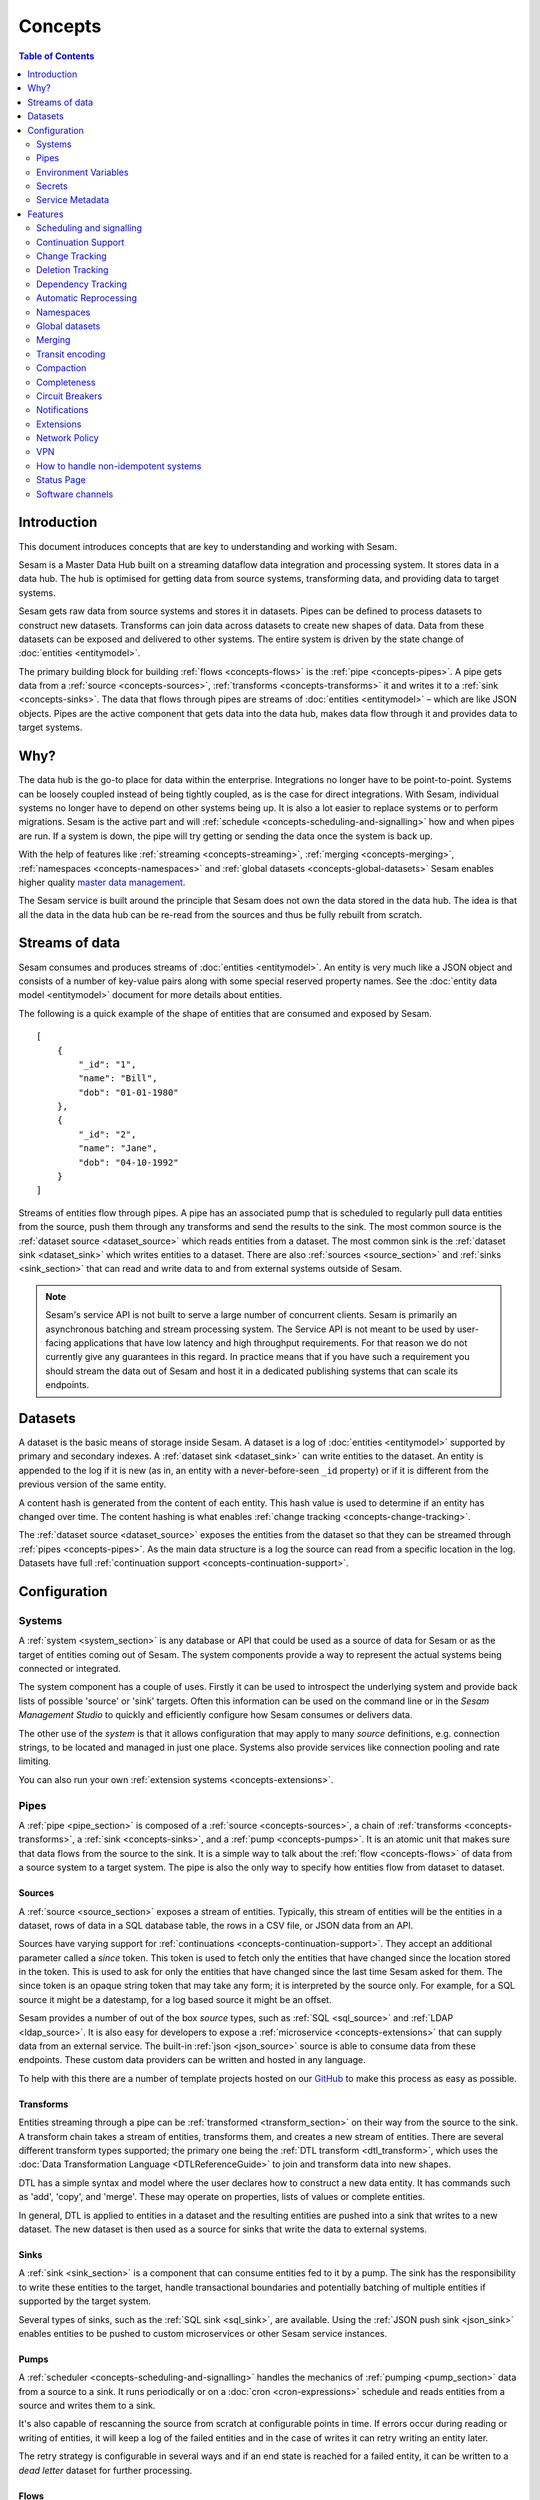 ========
Concepts
========

.. contents:: Table of Contents
   :depth: 2
   :local:

Introduction
------------

.. image:: images/datahub.jpg
    :width: 800px
    :align: center
    :alt: Sesam

This document introduces concepts that are key to understanding and working with Sesam.

Sesam is a Master Data Hub built on a streaming dataflow data integration and processing system. It stores data in a data hub. The hub is optimised for getting data from source systems, transforming data, and providing data to target systems.

Sesam gets raw data from source systems and stores it in datasets. Pipes can be defined to process datasets to construct new datasets. Transforms can join data across datasets to create new shapes of data. Data from these datasets can be exposed and delivered to other systems. The entire system is driven by the state change of :doc:`entities <entitymodel>`.

The primary building block for building :ref:`flows <concepts-flows>` is the :ref:`pipe <concepts-pipes>`. A pipe gets data from a :ref:`source <concepts-sources>`, :ref:`transforms <concepts-transforms>` it and writes it to a :ref:`sink <concepts-sinks>`. The data that flows through pipes are streams of :doc:`entities <entitymodel>` – which are like JSON objects. Pipes are the active component that gets data into the data hub, makes data flow through it and provides data to target systems.

Why?
----

The data hub is the go-to place for data within the enterprise. Integrations no longer have to be point-to-point. Systems can be loosely coupled instead of being tightly coupled, as is the case for direct integrations. With Sesam, individual systems no longer have to depend on other systems being up. It is also a lot easier to replace systems or to perform migrations. Sesam is the active part and will :ref:`schedule <concepts-scheduling-and-signalling>` how and when pipes are run. If a system is down, the pipe will try getting or sending the data once the system is back up.

With the help of features like :ref:`streaming <concepts-streaming>`, :ref:`merging <concepts-merging>`, :ref:`namespaces <concepts-namespaces>` and :ref:`global datasets <concepts-global-datasets>` Sesam enables higher quality `master data management <https://en.wikipedia.org/wiki/Master_data_management>`_.

The Sesam service is built around the principle that Sesam does not own the data stored in the data hub. The idea is that all the data in the data hub can be re-read from the sources and thus be fully rebuilt from scratch.

.. _concepts-streaming:

Streams of data
---------------

Sesam consumes and produces streams of :doc:`entities <entitymodel>`. An entity is very much like a JSON object and consists of a number of key-value pairs along with some special reserved property names. See the :doc:`entity data model <entitymodel>` document for more details about entities.

The following is a quick example of the shape of entities that are consumed and exposed by Sesam.

::

    [
        {
            "_id": "1",
            "name": "Bill",
            "dob": "01-01-1980"
        },
        {
            "_id": "2",
            "name": "Jane",
            "dob": "04-10-1992"
        }
    ]

Streams of entities flow through pipes. A pipe has an associated pump that is scheduled to regularly pull data entities from the source, push them through any transforms and send the results to the sink. The most common source is the :ref:`dataset source <dataset_source>` which reads entities from a dataset. The most common sink is the :ref:`dataset sink <dataset_sink>` which writes entities to a dataset. There are also :ref:`sources <source_section>` and :ref:`sinks <sink_section>` that can read and write data to and from external systems outside of Sesam.

.. NOTE::

   Sesam's service API is not built to serve a large number of concurrent clients. Sesam is primarily an asynchronous batching and stream processing system. The Service API is not meant to be used by user-facing applications that have low latency and high throughput requirements. For that reason we do not currently give any guarantees in this regard. In practice means that if you have such a requirement you should stream the data out of Sesam and host it in a dedicated publishing systems that can scale its endpoints.

.. _concepts-datasets:

Datasets
--------

A dataset is the basic means of storage inside Sesam. A dataset is a log of :doc:`entities <entitymodel>` supported by primary and secondary indexes. A :ref:`dataset sink <dataset_sink>` can write entities to the dataset. An entity is appended to the log if it is new (as in, an entity with a never-before-seen ``_id`` property) or if it is different from the previous version of the same entity.

A content hash is generated from the content of each entity. This hash value is used to determine if an entity has changed over time. The content hashing is what enables :ref:`change tracking <concepts-change-tracking>`.

The :ref:`dataset source <dataset_source>` exposes the entities from the dataset so that they can be streamed through :ref:`pipes <concepts-pipes>`. As the main data structure is a log the source can read from a specific location in the log. Datasets have full :ref:`continuation support <concepts-continuation-support>`.

.. image:: images/dataset-structure.png
    :width: 800px
    :align: center
    :alt: Dataset structure

.. _concepts-config:

Configuration
-------------

.. _concepts-systems:

Systems
=======

A :ref:`system <system_section>` is any database or API that could be used as a source of data for Sesam or as the target of entities coming out of Sesam. The system components provide a way to represent the actual systems being connected or integrated.

The system component has a couple of uses. Firstly it can be used to introspect the underlying system and provide back lists of possible 'source' or 'sink' targets. Often this information can be used on the command line or in the *Sesam Management Studio* to quickly and efficiently configure how Sesam consumes or delivers data.

The other use of the *system* is that it allows configuration that may apply to many *source* definitions, e.g. connection strings, to be located and managed in just one place. Systems also provide services like connection pooling and rate limiting.

You can also run your own :ref:`extension systems <concepts-extensions>`.

.. _concepts-pipes:

Pipes
=====

A :ref:`pipe <pipe_section>` is composed of a :ref:`source <concepts-sources>`, a chain of :ref:`transforms <concepts-transforms>`, a :ref:`sink <concepts-sinks>`, and a :ref:`pump <concepts-pumps>`. It is an atomic unit that makes sure that data flows from the source to the sink. It is a simple way to talk about the :ref:`flow <concepts-flows>` of data from a source system to a target system. The pipe is also the only way to specify how entities flow from dataset to dataset.

.. image:: images/pipes-structure.png
    :width: 600px
    :align: center
    :alt: Pipe structure

.. _concepts-sources:

Sources
#######

A :ref:`source <source_section>` exposes a stream of entities. Typically, this stream of entities will be the entities in a dataset, rows of data in a SQL database table, the rows in a CSV file, or JSON data from an API.

.. image:: images/pipes-source.png
    :width: 800px
    :align: center
    :alt: Source

Sources have varying support for :ref:`continuations <concepts-continuation-support>`. They accept an additional parameter called a *since* token. This token is used to fetch only the entities that have changed since the location stored in the token. This is used to ask for only the entities that have changed since the last time Sesam asked for them. The since token is an opaque string token that may take any form; it is interpreted by the source only. For example, for a SQL source it might be a datestamp, for a log based source it might be an offset.

Sesam provides a number of out of the box *source* types, such as :ref:`SQL <sql_source>` and :ref:`LDAP <ldap_source>`. It is also easy for developers to expose a :ref:`microservice <concepts-extensions>` that can supply data from an external service. The built-in :ref:`json <json_source>` source is able to consume data from these endpoints. These custom data providers can be written and hosted in any language.

To help with this there are a number of template projects hosted on our `GitHub <https://github.com/sesam-community>`_ to make this process as easy as possible.

.. _concepts-transforms:

Transforms
##########

Entities streaming through a pipe can be :ref:`transformed <transform_section>` on their way from the source to the sink. A transform chain takes a stream of entities, transforms them, and creates a new stream of entities. There are several different transform types supported; the primary one being the :ref:`DTL transform <dtl_transform>`, which uses the :doc:`Data Transformation Language <DTLReferenceGuide>` to join and transform data into new shapes.

.. _concepts-dtl:

DTL has a simple syntax and model where the user declares how to construct a new data entity. It has commands such as 'add', 'copy', and 'merge'. These may operate on properties, lists of values or complete entities.

.. image:: images/pipes-transform.png
    :width: 800px
    :align: center
    :alt: Transform

In general, DTL is applied to entities in a dataset and the resulting entities are pushed into a sink that writes to a new dataset. The new dataset is then used as a source for sinks that write the data to external systems.

.. _concepts-sinks:

Sinks
#####

A :ref:`sink <sink_section>` is a component that can consume entities fed to it by a pump. The sink has the responsibility to write these entities to the target, handle transactional boundaries and potentially batching of multiple entities if supported by the target system.

Several types of sinks, such as the :ref:`SQL sink <sql_sink>`, are available. Using the :ref:`JSON push sink <json_sink>` enables entities to be pushed to custom microservices or other Sesam service instances.

.. image:: images/pipes-sink.png
    :width: 800px
    :align: center
    :alt: Sink

.. _concepts-pumps:

Pumps
#####

A :ref:`scheduler <concepts-scheduling-and-signalling>` handles the mechanics of :ref:`pumping <pump_section>` data from a source to a sink. It runs periodically or on a :doc:`cron <cron-expressions>` schedule and reads entities from a source and writes them to a sink.

It's also capable of rescanning the source from scratch at configurable points in time. If errors occur during reading or writing of entities, it will keep a log of the failed entities and in the case of writes it can retry writing an entity later.

The retry strategy is configurable in several ways and if an end state is reached for a failed entity, it can be written to a *dead letter* dataset for further processing.

.. _concepts-flows:

Flows
#####

:ref:`Pipes <concepts-pipes>` read from sources and writes to sinks. The output of one pipe can be read by many downstream pipes. In this way pipes can be chained together into a directed graph – also called a flow. In some special situations you may also have cycles in this graph. The Sesam Management Studio has features for :ref:`visualising and inspecting flows <management-studio-flows>`.

.. _concepts-environment-variables:

Environment Variables
=====================

An :ref:`environment variable <environment_variables>` is a named value that you can reference in your configuration. Environment variables are used to parameterize your configuration so that you can easily enable/disable or change certain aspects of your configuration. If you have an environment variable called ``myvariable`` then you can reference it in configuration like this: ``"$ENV(myvariable)"``. Do not use environment variables for sensitive values; use :ref:`secrets <concepts-secrets>` instead. Environment variables are global only.

.. _concepts-secrets:

Secrets
=======

:ref:`Secrets <secrets_manager>` are like environment variables except that they are write-only. Once written to the API you cannot read them back out, but you can reference them in your configuration. They should be used for sensitive values like passwords and other credentials. A secret can only be used in certain locations of the configuration. If you have a secret called ``mysecret`` then you can reference it in configuration like this: ``"$SECRET(mysecret)"``. Secrets can either be global or be local to a system (recommended).


.. _concepts-service-metadata:

Service Metadata
================

The :ref:`service metadata <service_metadata_section>` is a singleton configuration entity that is used for service-wide settings.

Features
--------

.. _concepts-scheduling-and-signalling:

Scheduling and signalling
=========================

The active part of a pipe is called a :ref:`pump <pump_section>`. A pump makes entities flow through the pipe. It can be scheduled to run at regular intervals. These intervals can be specified in seconds or using a :doc:`cron expression <cron-expressions>`. One can also optionally schedule the pipe to do full rescans.

Signalling is an optional feature that automatically signals downstream pipes when data changes upstream. The signal then schedules the pump for immediate execution. This feature allows for new data to flow downstream at a much faster pace than if the pumps just ran at scheduled intervals.

.. _concepts-continuation-support:

Continuation Support
====================

:ref:`Sources <concepts-sources>` can optionally support a since marker which lets them pick up where the previous stream of entities left off - like a "bookmark" in the entity stream. This :ref:`continuation support <continuation_support>` allows a pipe to process changes incrementally. The next time the pipe runs it will continue where the previous run finished. Combined with change tracking this reduces the amount of work that needs to be done.

.. _concepts-change-tracking:

Change Tracking
===============

Sesam is special in that it really cares when data has changed. The typical pattern is to read data from a source and push it to a sink that is writing into a dataset. The dataset is essentially a log of the entities it receives. However if a new log entry was added every time the source was checked then log would grow very fast and be of little use. There are mechanisms at both ends to prevent this. When reading data from a source, it may be possible to just ask for the entities that have changed since the last time, if the source supports it. This uses the knowledge of the source, such as a last updated time stamp, to ensure that only entities that have been created, deleted or modified are exposed. On the side of the dataset, regardless of where the data comes from, an incoming entity is compared with the existing version of that entity and only updated if they are different. The comparison is done by comparing the hashes of the old and new entity.

.. _concepts-deletion-tracking:

Deletion Tracking
=================

The :ref:`dataset sink <dataset_sink>` is capable of detecting that entities have disappeared from the source. It can do this when the pipe does a full rescan. At the end of a pipe run the sink will write a deleted version of those entities (where the ``"_deleted"`` property is set to ``true``). This is a useful feature particularly when the source itself is not able to emit deletes. It is also useful in the cases where filters or other configuration changes causes previously emitted entities to no longer be produced by the pipe.

.. _concepts-dependency_tracking:

Dependency Tracking
===================

One of the really smart things that Sesam can do is to understand complex dependencies in DTL. This is best described with an example. Imagine a dataset of customers and a dataset of addresses. Each address has a property ``customer_id`` that is the primary key of the customer entity to which it belongs. A user creates a DTL transform that processes all customers and creates a new ``customer-with-address`` structure that includes the address as a property. To do this they can use the :ref:`hops <hops_dtl_function>` function to connect the customer and address. This DTL transform forms part of a pipe and as such when a customer entity is updated, added or deleted it will be at the head of the dataset log and get processed the next time the pump runs. But what if the address changes? As far as the expected output the customer itself has also changed.

This is in essence a problem of cache invalidation of complex queries. With Sesam, we have solved the problem. We are empowered to solve the problem thanks to our dedicated transform language. This allows us to introspect the transform to see where the dependencies are. Once we understand the dependencies we can create data structures and events that are able to understand that a change to an address should put a corresponding customer entity at the front of the dataset log again. Once it is there it will be pulled the next time the pump is run and a new customer entity containing the updated address is exposed.

.. NOTE::

   Only pipes that use the :ref:`dataset source <dataset_source>` supports dependency tracking. The primary reason for that is a technical one; the tracked entities need to be looked up by id before a specific point in time and fed through the pipe. This is currently only implemented for the ``dataset`` source type. It is unlikely that it can be implemented for other source types as those have latency and ambiguity issues.

.. _concepts-automatic-reprocessing:

Automatic Reprocessing
======================

There are many possible reasons why a pipe may fall out of sync. Configuration may change, datasets may be deleted and then recreated, sources may be truncated, data may be restored from backup, joins to new datasets can be introduced and so on. In these cases the pipe should be reset and it should perform a full rescan to get a new view of the world. Sesam has a feature called :ref:`automatic reprocessing <automatic_reprocessing>` that will detect that the pipe has fallen out of sync and needs to be reset. This is currently an opt-in feature, but if you enable it in on the pipe or in :ref:`service metadata <concepts-service-metadata>` the pipe will automatically reset itself and perform a full rescan – making sure that it is no longer out of sync. In some situations it may need to rewind just a little, instead of doing a full rescan - in any case you can then be sure that it is no longer out of sync.

.. _concepts-namespaces:

Namespaces
==========

:ref:`Namespaces <best-practice-namespace>` are inspired by `RDF <https://www.w3.org/RDF/>`_ (The Resource Description Framework). You'll see them in terms of namespaced identifiers - also called NIs. A NI is a special datatype defined in the :doc:`entity data model <entitymodel>`. In essence they are a string consisting of two parts, the namespace and the identifier. ``"~:foo:bar"`` is an example. The ``~:`` is the type part that tells you that it is a namespaced identifier. ``foo`` in this case is the namespace and ``bar`` is the identifier.

Properties can also have namespaces, but here the ``~:`` part is not used. ``global-person:fullname`` is an example of such a namespaced property. Namespaced properties are essential when :ref:`merging <concepts-merging>` to avoid naming collisions and to maintain provenance of the properties.

A namespaced identifier is a unique reference to an abstract thing. It is an identifer. In Sesam it is not a globally unique identifier, but it is a unique identifier inside one Sesam datahub - only within one node of Sesam. 

Namespaces and NIs defined within in Sesam is for internal use only and will not be understandable outside of one single Sesam Datahub.

There are mechanisms in place for collapsing and expanding namespaced identifiers to globally unique identifiers on import and export.

Sesam can utilize RDF for input, transformation or producing data for external consumption
`<https://docs.sesam.io/rdf-support.html?highlight=rdf#>`


.. _concepts-global-datasets:

Global datasets
===============

The use of global datasets is described in depth in the :ref:`Best Practice <best-practice-global>` document. The principle is to have one go-to dataset to find data about a specific type of data. A global dataset typically co-locates and :ref:`merges <concepts-merging>` data from many different sources.

.. _concepts-merging:

Merging
=======

An essential feature that enables :ref:`global datasets <concepts-global-datasets>` is the ability to :ref:`merge <getting-started-merging-sources>` different entities into one entity representing the same thing. Organizations often have multiple systems that share overlapping information about employees, customers, products etc. The :ref:`merge source <merge_source>` lets you define equivalence rules that enables you to merge entities. The merge source is able to merging incrementally producing a stream of entities that have been merged – or unmerged (when an equivalence rule no longer applies).

.. _concepts-transit-encoding:

Transit encoding
================

Sesam's entity data model is a `JSON <https://www.json.org/json-en.html>`_ compatible data model. JSON itself supports a limited number of data types, so in order to make the model richer the entity data model supports a subset of the `Transit <https://github.com/cognitect/transit-format>`_ data types. Transit encoding is a technique for encoding a larger set of data types in JSON. See the :doc:`entity data model <entitymodel>` for more information about this encoding.

.. _concepts-compaction:

Compaction
==========

A dataset is an append-only immutable log of data that would, left unchecked, grow forever. This problem is partly mitigated as entities are only written to the log if they are new or different (based on a content hash comparison) from the most recent version of that entity. To supplement this and ensure that a dataset does not consume all available disk space a retention policy can be defined. A retention policy describes the general way in which the log should be compacted. The default policy is to keep two versions of every entity. This is the minimal number of versions to keep in order to make dependency tracking work. A time-based policy is also available allowing you to say how old and entity can be before it becomes a candidate for :ref:`compaction <pipe_compaction>`.

.. _concepts-completeness:

Completeness
============

:ref:`Completeness <completeness>` is a feature that you typically enable on outgoing pipes. It makes sure that all pipes that this pipe is dependent on have run before it processes the source entities of this pipe. The timestamp of the source entity is compared with the completeness timestamp that was inherited from its upstream and dependent pipes. This feature effectively holds back the processing of source entities until it can be sure that dependent pipes have completed. This is useful when you want to have a final entity version before you send it to the target system. It also reduces the number of times you have to send the entity to the target system as there might be several state transitions until the entity can be considered complete.

.. _concepts-circuit-breakers:

Circuit Breakers
================

A :ref:`circuit breaker <circuit_breakers_section>` is a safety mechanism that one can enable on the :ref:`dataset sink <dataset_sink>`. The circuit breaker will trip if a larger than expected number of entities written to a dataset in a pipe run. When tripped, the pipe will refuse to run and it has to be untripped manually. This safety mechanism is there to prevent unforeseen tsunamis of changes and to prevent them from propagating downstream.

.. _concepts-notifications:

Notifications
=============

Monitoring of pipes can be enabled. Once a pipe is being monitored, you can add :doc:`notification rules <notifications>` to pipes and be alerted when those rules are triggered. You can get notification alerts in the user-interface or by email.

.. _concepts-extensions:

Extensions
==========

Sesam provides a finite number of :ref:`systems <concepts-systems>`, but you can build and run your own microservice extension systems. The :ref:`microservice system <microservice_system>` allows you to use custom Docker images to host them inside the Sesam service.

Network Policy
==============

One has the option of blocking all public access through it or denying all except for a whitelist of ip addresses and ranges. In the new architecture it is possible to push the IP white listing down to the reverse proxy and also allow public access and restricted access to pipes through custom rules on the pipes. There are no restrictions on outgoing traffic currently.

VPN
===

You can extend Sesam into your own network using a IPSec-based Virtual Private Network. The :doc:`Sesam Management Studio <management-studio>` interface does not currently let you configure this. Please contact sales@sesam.io to configure your VPN.

How to handle non-idempotent systems 
====================================
The problem with non-idempotent systems you will get different results every time you apply an operation towards them. 
For instance, if one expected to update an entity/record in a system via REST using the POST method this will be an unsuccessful update, since the POST method will add new record. And the record one wanted to update is still active alongside the new record. Same will happen every time a POST is used. 
The POST method is a non-idempotent. Using the counter-part method PUT will ensure that the record you wanted to update is overwritten by the data provide in the PUT. Every time PUT is used this will happen. PUT is an idempotent method. So, the best way is to use PUT, but in many cases, this is not possible and only POST is available. And one must handle this by checking if the data already exists or not by using GET method. If data doesn´t exist a POST can be utilized without further operations. If data do exist and we want to update the data, one must use the DELETE method before doing a POST. That said, we delete data before we repost updated data records. This is one method of coping with the non-idempotent nature of POST method. 

Working with relational databases, it is also a good idea to check if a record is present or not. In some systems records can be active within a timeframe. And due to business rules within an application it is not straightforward to either use UPDATE or INSERT. Using UPDATE on existing data might in some cases be judicially illegal due to requirements of audit trail or validity of features of a product. E.g., interest rates. You cannot change interest rates to a mortgage immediately (especially when they are increased) – you must insert a new record for the new interest rate from a certain date into to the future. But the old record will stop you from inserting new interest rates valid from a date in the future.
So, what do we then? We cannot insert data, and we cannot update existing data?
 
The answer: To insert a new record might require setting the existing record to obsolete(passive) to get a successful insert of a new record. 
The recommended practice is to SELECT the record that fits the data you want to insert. We set the existing record to become passive from a certain date in the future (set the to-date as the same date as the from-date of the new data record). We have updated the active record with an end-date (still active) and inserted a new record that will automatically be active at a future date.

If the data doesn´t exist, INSERT can be used without any problem. If data exist, you will get an error from the server saying data already present. To handle this, one use UPDATE to set the currently data to obsolete(passive) and then do the insert.

Same approach might be useful for old hierarchical database systems as well.

Status Page
===========

Sesam hosts a status page at `https://status.sesam.io/ <https://status.sesam.io/>`_. There you will find the real-time operational status of the Sesam services. Any incidents will be reported there, but you can also register and get emails when there are changes in the operational status. A notification badge will also be shown in the :doc:`Sesam Management Studio <management-studio>` when incidents occur. If you have other custom requirements there is also a provisional `Status API <https://status.sesam.io/api>`_ that you can use.

Software channels
=================

Sesam software is released through a phased rollout scheme. There are four different release channels – commonly called canaries. This is done to give changes and new features some time in non-production environments before they are rolled out to production. The goal is to reduce risk.

The available channels are:

- ``weekly-prod`` is release bi-weekly and is the most stable release. *Use this in production!*
- ``weekly`` is release once a week. Use this in staging environments.
- ``nightly`` is released every night. Use this in development environments.
- ``latest`` is released every time a pull request is merged. Use this only for developent environments, and only when you know what you're doing.

.. Note::
  We can for any reason choose to not promote new versions of any software channel, build dates will corespond to a minimum, not a maximum age. 
  
Weekly and nightly upgrades are performed between 00-03 UTC. Weekly upgrades are performed night to Monday. 
Security hotfixes will not wait for the scheduled window. Downgrades are not supported. 
